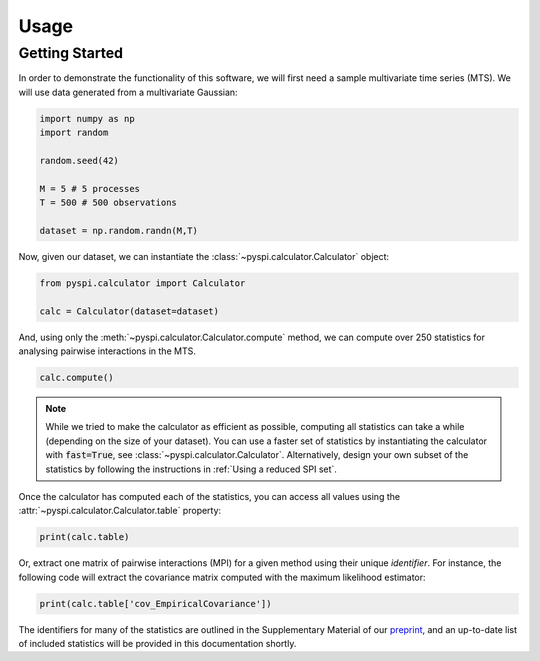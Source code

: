 Usage
=====


Getting Started
---------------

In order to demonstrate the functionality of this software, we will first need a sample multivariate time series (MTS).
We will use data generated from a multivariate Gaussian:

.. code-block::

   import numpy as np
   import random

   random.seed(42)

   M = 5 # 5 processes
   T = 500 # 500 observations

   dataset = np.random.randn(M,T)

Now, given our dataset, we can instantiate the :class:`~pyspi.calculator.Calculator` object:

.. code-block::

   from pyspi.calculator import Calculator

   calc = Calculator(dataset=dataset)

And, using only the :meth:`~pyspi.calculator.Calculator.compute` method, we can compute over 250 statistics for analysing pairwise interactions in the MTS.

.. code-block::

   calc.compute()

.. note::
   While we tried to make the calculator as efficient as possible, computing all statistics can take a while (depending on the size of your dataset).
   You can use a faster set of statistics by instantiating the calculator with :code:`fast=True`, see :class:`~pyspi.calculator.Calculator`.
   Alternatively, design your own subset of the statistics by following the instructions in :ref:`Using a reduced SPI set`.

Once the calculator has computed each of the statistics, you can access all values using the :attr:`~pyspi.calculator.Calculator.table` property:

.. code-block::

   print(calc.table)

Or, extract one matrix of pairwise interactions (MPI) for a given method using their unique `identifier`.
For instance, the following code will extract the covariance matrix computed with the maximum likelihood estimator:

.. code-block::

   print(calc.table['cov_EmpiricalCovariance'])

The identifiers for many of the statistics are outlined in the Supplementary Material of our `preprint <https://arxiv.org/abs/2201.11941>`_, and an up-to-date list of included statistics will be provided in this documentation shortly.
